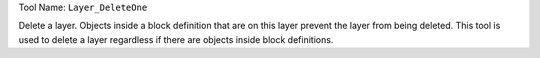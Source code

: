 
Tool Name: ``Layer_DeleteOne``

.. index:: Layer_DeleteOne (Tool)

.. _tools.layer_deleteone:

Delete a layer.
Objects inside a block definition that are on this layer prevent the layer from being deleted.
This tool is used to delete a layer regardless if there are objects inside block definitions.